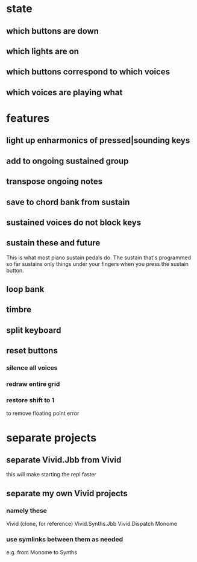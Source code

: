 * state
** which buttons are down
** which lights are on
** which buttons correspond to which voices
** which voices are playing what
* features
** light up enharmonics of pressed|sounding keys
** add to ongoing sustained group
** transpose ongoing notes
** save to chord bank from sustain
** sustained voices do not block keys
** sustain these and future
This is what most piano sustain pedals do.
The sustain that's programmed so far sustains only things under your fingers when you press the sustain button.
** loop bank
** timbre
** split keyboard
** reset buttons
*** silence all voices
*** redraw entire grid
*** restore shift to 1
to remove floating point error
* separate projects
** separate Vivid.Jbb from Vivid
 this will make starting the repl faster
** separate my own Vivid projects
*** namely these
Vivid (clone, for reference)
Vivid.Synths.Jbb
Vivid.Dispatch
Monome
*** use symlinks between them as needed
e.g. from Monome to Synths
